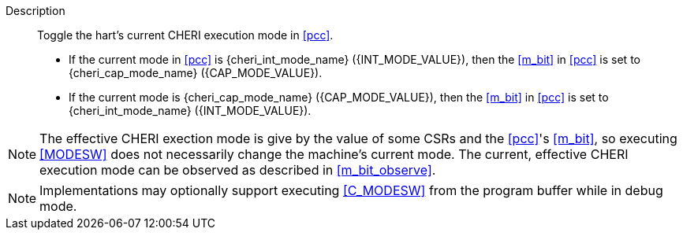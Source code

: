 
Description::
Toggle the hart's current CHERI execution mode in <<pcc>>.
+
* If the current mode in <<pcc>> is pass:attributes,quotes[{cheri_int_mode_name}] ({INT_MODE_VALUE}), then the <<m_bit>> in <<pcc>> is set to pass:attributes,quotes[{cheri_cap_mode_name}] ({CAP_MODE_VALUE}).
* If the current mode is pass:attributes,quotes[{cheri_cap_mode_name}] ({CAP_MODE_VALUE}), then the <<m_bit>> in <<pcc>> is set to pass:attributes,quotes[{cheri_int_mode_name}] ({INT_MODE_VALUE}).

NOTE: The effective CHERI exection mode is give by the value of some CSRs and
the <<pcc>>'s <<m_bit>>, so executing <<MODESW>> does not necessarily change
the machine's current mode. The current, effective CHERI execution mode can be
observed as described in xref:m_bit_observe[xrefstyle=short].

NOTE: Implementations may optionally support executing <<C_MODESW>> from the
program buffer while in debug mode.
